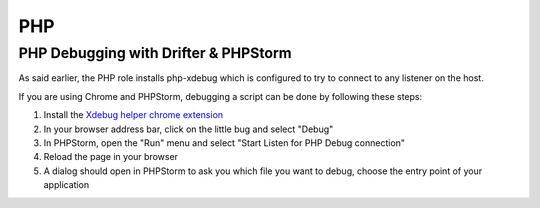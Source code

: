 ***
PHP
***

PHP Debugging with Drifter & PHPStorm
=====================================

As said earlier, the PHP role installs php-xdebug which is configured to
try to connect to any listener on the host.

If you are using Chrome and PHPStorm, debugging a script can be done by following these steps:

#. Install the `Xdebug helper chrome extension
   <https://chrome.google.com/webstore/detail/xdebug-helper/eadndfjplgieldjbigjakmdgkmoaaaoc>`_
#. In your browser address bar, click on the little bug and select "Debug"
#. In PHPStorm, open the "Run" menu and select "Start Listen for PHP Debug
   connection"
#. Reload the page in your browser
#. A dialog should open in PHPStorm to ask you which file you want to debug,
   choose the entry point of your application
